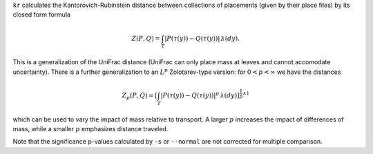 
``kr`` calculates the Kantorovich-Rubinstein distance between collections of placements (given by their place files) by its closed form formula

.. math::
    Z(P,Q) =
    \int_T \left| P(\tau(y)) - Q(\tau(y)) \right| \, \lambda(dy).

This is a generalization of the UniFrac distance (UniFrac can only place mass at leaves and cannot accomodate uncertainty).
There is a further generalization to an :math:`L^p` Zolotarev-type version:
for :math:`0 < p < \infty` we have the distances

.. math::

    Z_p(P,Q) =
    \left[\int_T \left| P(\tau(y)) - Q(\tau(y)) \right|^p \, \lambda(dy)\right]^{\frac{1}{p} \wedge 1}

which can be used to vary the impact of mass relative to transport.
A larger :math:`p` increases the impact of differences of mass, while a smaller :math:`p` emphasizes distance traveled.

Note that the significance p-values calculated by ``-s`` or ``--normal`` are not corrected for multiple comparison.

